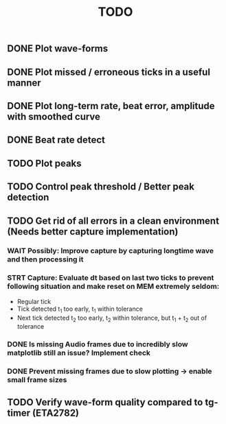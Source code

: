 #+TITLE: TODO

** DONE Plot wave-forms
** DONE Plot missed / erroneous ticks in a useful manner
** DONE Plot long-term rate, beat error, amplitude with smoothed curve
** DONE Beat rate detect
** TODO Plot peaks
** TODO Control peak threshold / Better peak detection
** TODO Get rid of all errors in a clean environment (Needs better capture implementation)
*** WAIT Possibly: Improve capture by capturing longtime wave and then processing it
*** STRT Capture: Evaluate dt based on last two ticks to prevent following situation and make reset on MEM extremely seldom:
- Regular tick
- Tick detected t_1 too early, t_1 within tolerance
- Next tick detected t_2 too early, t_2 within tolerance, but t_1 + t_2 out of tolerance
*** DONE Is missing Audio frames due to incredibly slow matplotlib still an issue? Implement check
*** DONE Prevent missing frames due to slow plotting -> enable small frame sizes

** TODO Verify wave-form quality compared to tg-timer (ETA2782)
